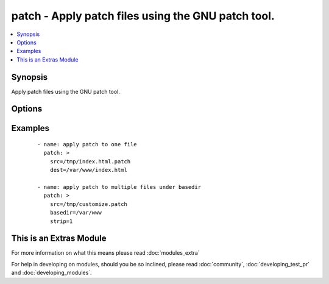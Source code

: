 .. _patch:


patch - Apply patch files using the GNU patch tool.
+++++++++++++++++++++++++++++++++++++++++++++++++++

.. versionadded:: 1.9


.. contents::
   :local:
   :depth: 1


Synopsis
--------

Apply patch files using the GNU patch tool.




Options
-------

.. raw:: html

    <table border=1 cellpadding=4>
    <tr>
    <th class="head">parameter</th>
    <th class="head">required</th>
    <th class="head">default</th>
    <th class="head">choices</th>
    <th class="head">comments</th>
    </tr>
            <tr>
    <td>backup<br/><div style="font-size: small;"> (added in 2.0)</div></td>
    <td>no</td>
    <td>no</td>
        <td><ul><li>yes</li><li>no</li></ul></td>
        <td><div>passes --backup --version-control=numbered to patch, producing numbered backup copies</div></td></tr>
            <tr>
    <td>basedir<br/><div style="font-size: small;"></div></td>
    <td>no</td>
    <td></td>
        <td><ul></ul></td>
        <td><div>Path of a base directory in which the patch file will be applied. May be ommitted when <code>dest</code> option is specified, otherwise required.</div></td></tr>
            <tr>
    <td>binary<br/><div style="font-size: small;"> (added in 2.0)</div></td>
    <td>no</td>
    <td>no</td>
        <td><ul><li>yes</li><li>no</li></ul></td>
        <td><div>Setting to <code>yes</code> will disable patch's heuristic for transforming CRLF line endings into LF. Line endings of src and dest must match. If set to <code>no</code>, patch will replace CRLF in src files on POSIX.</div></td></tr>
            <tr>
    <td>dest<br/><div style="font-size: small;"></div></td>
    <td>no</td>
    <td></td>
        <td><ul></ul></td>
        <td><div>Path of the file on the remote machine to be patched.</div><div>The names of the files to be patched are usually taken from the patch file, but if there's just one file to be patched it can specified with this option.</div></br>
        <div style="font-size: small;">aliases: originalfile<div></td></tr>
            <tr>
    <td>remote_src<br/><div style="font-size: small;"></div></td>
    <td>no</td>
    <td>no</td>
        <td><ul><li>yes</li><li>no</li></ul></td>
        <td><div>If <code>no</code>, it will search for src at originating/master machine, if <code>yes</code> it will go to the remote/target machine for the src. Default is <code>no</code>.</div></td></tr>
            <tr>
    <td>src<br/><div style="font-size: small;"></div></td>
    <td>yes</td>
    <td></td>
        <td><ul></ul></td>
        <td><div>Path of the patch file as accepted by the GNU patch tool. If <code>remote_src</code> is 'no', the patch source file is looked up from the module's "files" directory.</div></br>
        <div style="font-size: small;">aliases: patchfile<div></td></tr>
            <tr>
    <td>strip<br/><div style="font-size: small;"></div></td>
    <td>no</td>
    <td>0</td>
        <td><ul></ul></td>
        <td><div>Number that indicates the smallest prefix containing leading slashes that will be stripped from each file name found in the patch file. For more information see the strip parameter of the GNU patch tool.</div></td></tr>
        </table>
    </br>



Examples
--------

 ::

    - name: apply patch to one file
      patch: >
        src=/tmp/index.html.patch
        dest=/var/www/index.html
    
    - name: apply patch to multiple files under basedir
      patch: >
        src=/tmp/customize.patch
        basedir=/var/www
        strip=1




    
This is an Extras Module
------------------------

For more information on what this means please read :doc:`modules_extra`

    
For help in developing on modules, should you be so inclined, please read :doc:`community`, :doc:`developing_test_pr` and :doc:`developing_modules`.


